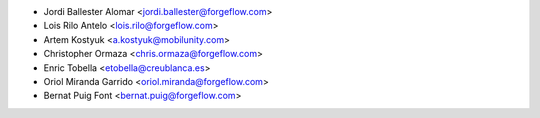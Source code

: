 * Jordi Ballester Alomar <jordi.ballester@forgeflow.com>
* Lois Rilo Antelo <lois.rilo@forgeflow.com>
* Artem Kostyuk <a.kostyuk@mobilunity.com>
* Christopher Ormaza <chris.ormaza@forgeflow.com>
* Enric Tobella <etobella@creublanca.es>
* Oriol Miranda Garrido <oriol.miranda@forgeflow.com>
* Bernat Puig Font <bernat.puig@forgeflow.com>
